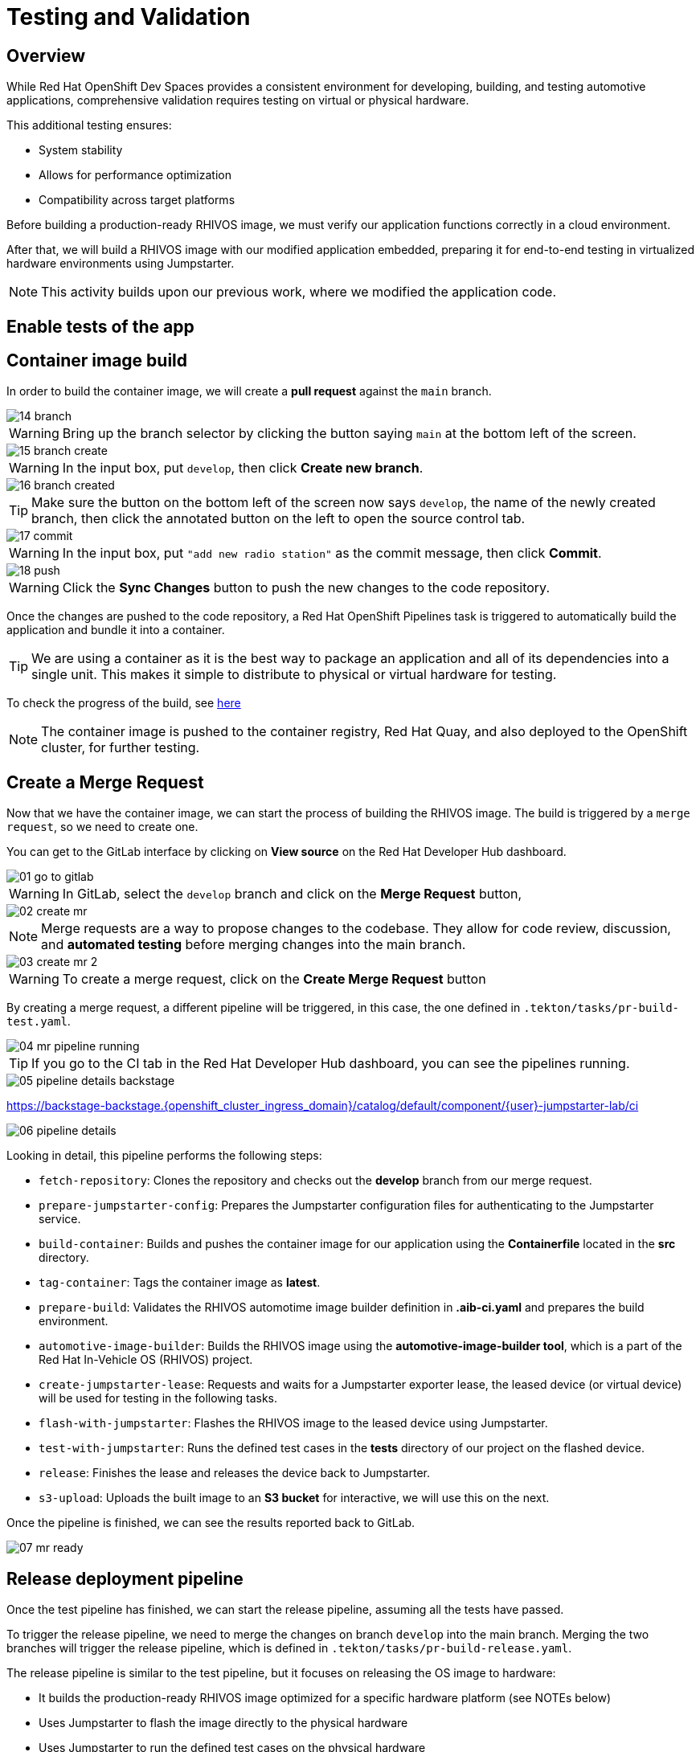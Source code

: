 = Testing and Validation

== Overview

While Red Hat OpenShift Dev Spaces provides a consistent environment for developing, building, and testing automotive applications, comprehensive validation 
requires testing on virtual or physical hardware. 

This additional testing ensures:

- System stability
- Allows for performance optimization
- Compatibility across target platforms

Before building a production-ready RHIVOS image, we must verify our application functions correctly in a cloud environment. 

After that, we will build a RHIVOS image with our modified application embedded, preparing it for end-to-end testing in
virtualized hardware environments using Jumpstarter.

NOTE: This activity builds upon our previous work, where we modified the application code.

[#test-app]
== Enable tests of the app


[#container]
== Container image build

In order to build the container image, we will create a *pull request* against the `main` branch.

image::app/14-branch.png[]

WARNING: Bring up the branch selector by clicking the button saying `main` at the bottom left of the screen.

image::app/15-branch-create.png[]

WARNING: In the input box, put `develop`, then click *Create new branch*.

image::app/16-branch-created.png[]

TIP: Make sure the button on the bottom left of the screen now says `develop`, the name of the newly created branch, 
then click the annotated button on the left to open the source control tab.

image::app/17-commit.png[]

WARNING: In the input box, put `"add new radio station"` as the commit message, then click *Commit*.

image::app/18-push.png[]

WARNING: Click the *Sync Changes* button to push the new changes to the code repository.

Once the changes are pushed to the code repository, a Red Hat OpenShift Pipelines task is triggered to automatically build the application and bundle it into a container.

TIP: We are using a container as it is the best way to package an application and all of its dependencies into a single unit. 
This makes it simple to distribute to physical or virtual hardware for testing.

To check the progress of the build, see https://backstage-backstage.{openshift_cluster_ingress_domain}/catalog/default/component/{user}-jumpstarter-lab/ci[here,window=_blank]

NOTE: The container image is pushed to the container registry, Red Hat Quay, and also deployed to the OpenShift cluster, for further testing.


[#merge]
== Create a Merge Request

Now that we have the container image, we can start the process of building the RHIVOS image. The build is triggered by a `merge request`, so we need to create one.

You can get to the GitLab interface by clicking on *View source* on the Red Hat Developer Hub dashboard.

image::act3/01-go-to-gitlab.png[]

WARNING: In GitLab, select the `develop` branch and click on the *Merge Request* button,

image::act3/02-create-mr.png[]

NOTE: Merge requests are a way to propose changes to the codebase. They allow for code review, discussion, and **automated testing** before merging changes into the main branch.

image::act3/03-create-mr-2.png[]

WARNING: To create a merge request, click on the *Create Merge Request* button

By creating a merge request, a different pipeline will be triggered, in this case, the one defined in `.tekton/tasks/pr-build-test.yaml`.

image::act3/04-mr-pipeline-running.png[]

TIP: If you go to the CI tab in the Red Hat Developer Hub dashboard, you can see the pipelines running.

image::act3/05-pipeline-details-backstage.png[]


https://backstage-backstage.{openshift_cluster_ingress_domain}/catalog/default/component/{user}-jumpstarter-lab/ci[window=_blank]

image::act3/06-pipeline-details.png[]

Looking in detail, this pipeline performs the following steps:

- `fetch-repository`: Clones the repository and checks out the *develop* branch from our merge request.
- `prepare-jumpstarter-config`: Prepares the Jumpstarter configuration files for authenticating to the Jumpstarter service.
- `build-container`: Builds and pushes the container image for our application using the *Containerfile* located in the *src* directory.
- `tag-container`: Tags the container image as *latest*.
- `prepare-build`: Validates the RHIVOS automotime image builder definition in *.aib-ci.yaml* and prepares the build environment.
- `automotive-image-builder`: Builds the RHIVOS image using the *automotive-image-builder tool*, which is a part of the Red Hat In-Vehicle OS (RHIVOS) project.
- `create-jumpstarter-lease`: Requests and waits for a Jumpstarter exporter lease, the leased device (or virtual device) will be used for testing in the following tasks.
- `flash-with-jumpstarter`: Flashes the RHIVOS image to the leased device using Jumpstarter.
- `test-with-jumpstarter`: Runs the defined test cases in the *tests* directory of our project on the flashed device.
- `release`: Finishes the lease and releases the device back to Jumpstarter.
- `s3-upload`: Uploads the built image to an *S3 bucket* for interactive, we will use this on the next.


Once the pipeline is finished, we can see the results reported back to GitLab.

image::act3/07-mr-ready.png[]

[#release]
== Release deployment pipeline

Once the test pipeline has finished, we can start the release pipeline, assuming all the tests have passed.

To trigger the release pipeline, we need to merge the changes on branch `develop` into the main branch. 
Merging the two branches will trigger the release pipeline, which is defined in `.tekton/tasks/pr-build-release.yaml`. 

The release pipeline is similar to the test pipeline, but it focuses on releasing the OS image to hardware:

- It builds the production-ready RHIVOS image optimized for a specific hardware platform (see NOTEs below)
- Uses Jumpstarter to flash the image directly to the physical hardware
- Uses Jumpstarter to run the defined test cases on the physical hardware

NOTE: The release pipeline focuses on hardware testing rather than virtual testing, assuming all validation has been completed in the development pipeline. *An good alternative* is to always use physical devices on merge requests if your lab has sufficient resources,
      this way you can validate the code on hardware before merging it to the main branch.

NOTE: Due to the limited availability of physical hardware in this lab, we will only show this on screen, but the participant pipelines will still test on virtual hardware.

Merging into main can be done by clicking on the *Merge* button in the merge request page:

image::act3/08-merge-mr.png[]

== Next

Now that we've completed the development workflow, we'll explore advanced Jumpstarter capabilities including:

- Configuring Jumpstaterter Exporter for custom hardware
- Recap the development workflow

